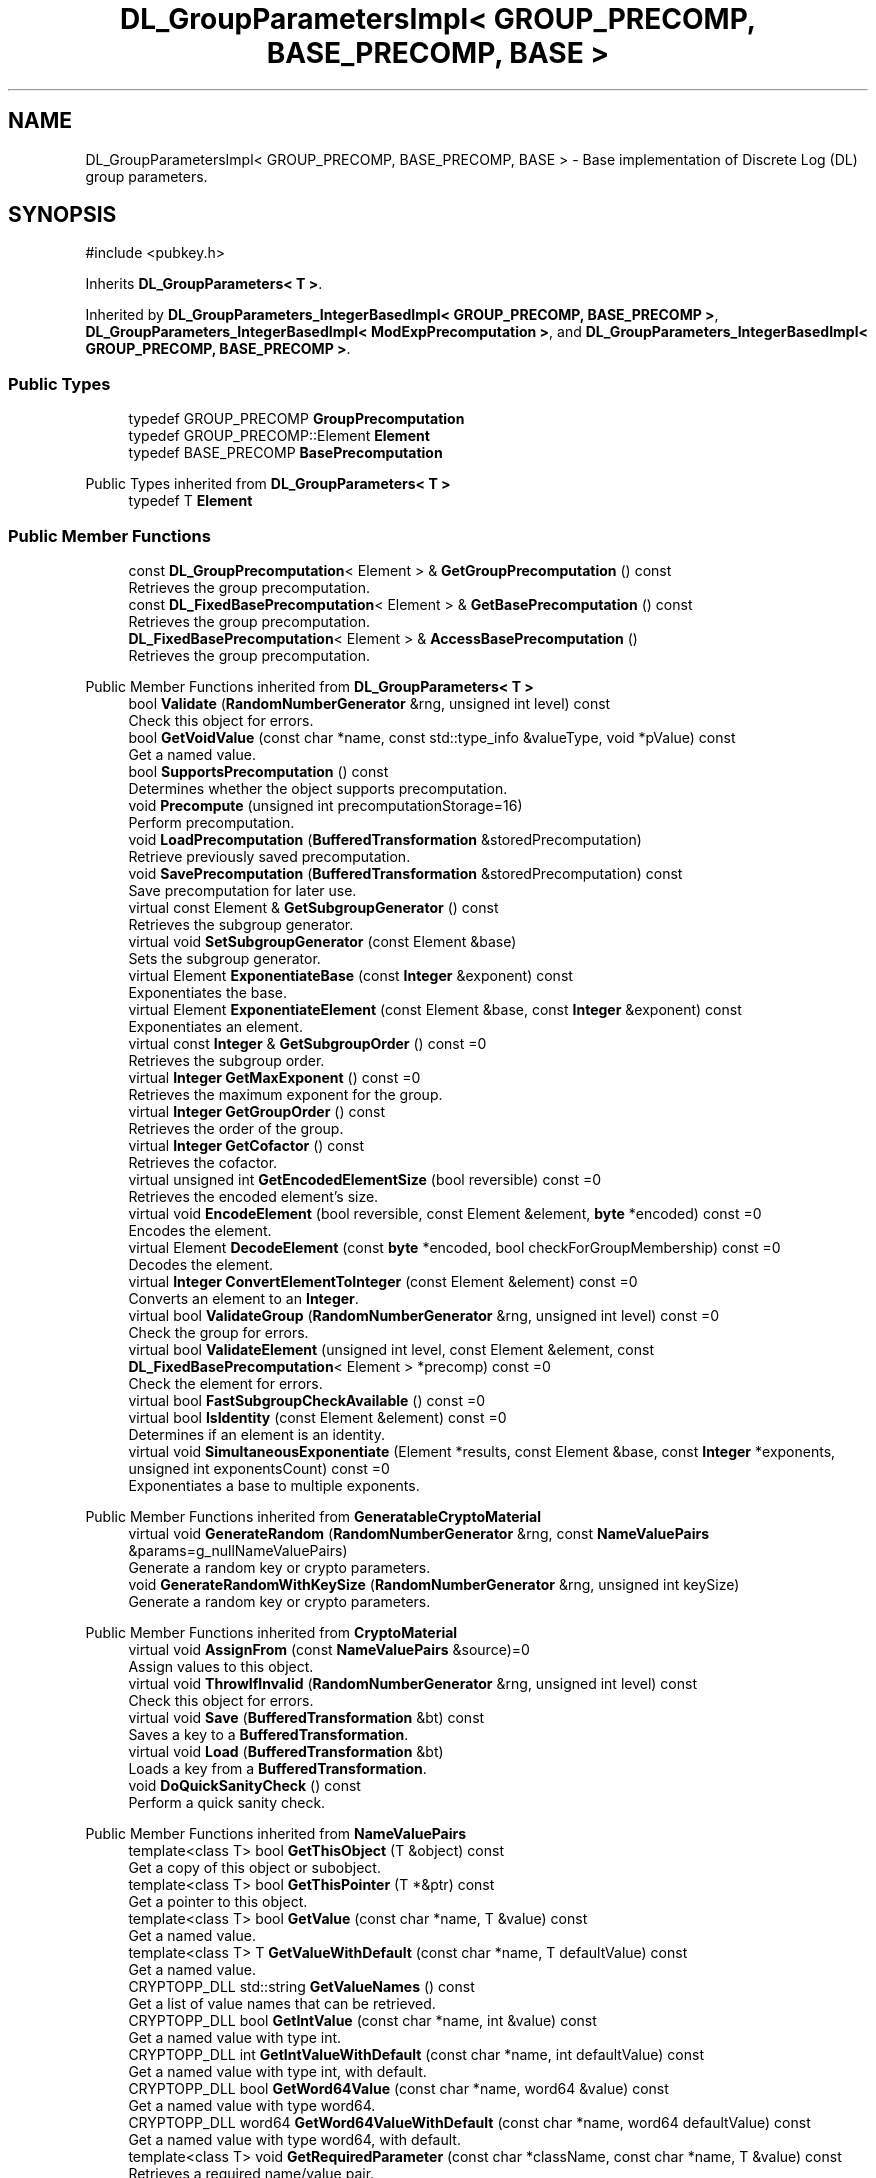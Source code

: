 .TH "DL_GroupParametersImpl< GROUP_PRECOMP, BASE_PRECOMP, BASE >" 3 "My Project" \" -*- nroff -*-
.ad l
.nh
.SH NAME
DL_GroupParametersImpl< GROUP_PRECOMP, BASE_PRECOMP, BASE > \- Base implementation of Discrete Log (DL) group parameters\&.  

.SH SYNOPSIS
.br
.PP
.PP
\fR#include <pubkey\&.h>\fP
.PP
Inherits \fBDL_GroupParameters< T >\fP\&.
.PP
Inherited by \fBDL_GroupParameters_IntegerBasedImpl< GROUP_PRECOMP, BASE_PRECOMP >\fP, \fBDL_GroupParameters_IntegerBasedImpl< ModExpPrecomputation >\fP, and \fBDL_GroupParameters_IntegerBasedImpl< GROUP_PRECOMP, BASE_PRECOMP >\fP\&.
.SS "Public Types"

.in +1c
.ti -1c
.RI "typedef GROUP_PRECOMP \fBGroupPrecomputation\fP"
.br
.ti -1c
.RI "typedef GROUP_PRECOMP::Element \fBElement\fP"
.br
.ti -1c
.RI "typedef BASE_PRECOMP \fBBasePrecomputation\fP"
.br
.in -1c

Public Types inherited from \fBDL_GroupParameters< T >\fP
.in +1c
.ti -1c
.RI "typedef T \fBElement\fP"
.br
.in -1c
.SS "Public Member Functions"

.in +1c
.ti -1c
.RI "const \fBDL_GroupPrecomputation\fP< Element > & \fBGetGroupPrecomputation\fP () const"
.br
.RI "Retrieves the group precomputation\&. "
.ti -1c
.RI "const \fBDL_FixedBasePrecomputation\fP< Element > & \fBGetBasePrecomputation\fP () const"
.br
.RI "Retrieves the group precomputation\&. "
.ti -1c
.RI "\fBDL_FixedBasePrecomputation\fP< Element > & \fBAccessBasePrecomputation\fP ()"
.br
.RI "Retrieves the group precomputation\&. "
.in -1c

Public Member Functions inherited from \fBDL_GroupParameters< T >\fP
.in +1c
.ti -1c
.RI "bool \fBValidate\fP (\fBRandomNumberGenerator\fP &rng, unsigned int level) const"
.br
.RI "Check this object for errors\&. "
.ti -1c
.RI "bool \fBGetVoidValue\fP (const char *name, const std::type_info &valueType, void *pValue) const"
.br
.RI "Get a named value\&. "
.ti -1c
.RI "bool \fBSupportsPrecomputation\fP () const"
.br
.RI "Determines whether the object supports precomputation\&. "
.ti -1c
.RI "void \fBPrecompute\fP (unsigned int precomputationStorage=16)"
.br
.RI "Perform precomputation\&. "
.ti -1c
.RI "void \fBLoadPrecomputation\fP (\fBBufferedTransformation\fP &storedPrecomputation)"
.br
.RI "Retrieve previously saved precomputation\&. "
.ti -1c
.RI "void \fBSavePrecomputation\fP (\fBBufferedTransformation\fP &storedPrecomputation) const"
.br
.RI "Save precomputation for later use\&. "
.ti -1c
.RI "virtual const Element & \fBGetSubgroupGenerator\fP () const"
.br
.RI "Retrieves the subgroup generator\&. "
.ti -1c
.RI "virtual void \fBSetSubgroupGenerator\fP (const Element &base)"
.br
.RI "Sets the subgroup generator\&. "
.ti -1c
.RI "virtual Element \fBExponentiateBase\fP (const \fBInteger\fP &exponent) const"
.br
.RI "Exponentiates the base\&. "
.ti -1c
.RI "virtual Element \fBExponentiateElement\fP (const Element &base, const \fBInteger\fP &exponent) const"
.br
.RI "Exponentiates an element\&. "
.ti -1c
.RI "virtual const \fBInteger\fP & \fBGetSubgroupOrder\fP () const =0"
.br
.RI "Retrieves the subgroup order\&. "
.ti -1c
.RI "virtual \fBInteger\fP \fBGetMaxExponent\fP () const =0"
.br
.RI "Retrieves the maximum exponent for the group\&. "
.ti -1c
.RI "virtual \fBInteger\fP \fBGetGroupOrder\fP () const"
.br
.RI "Retrieves the order of the group\&. "
.ti -1c
.RI "virtual \fBInteger\fP \fBGetCofactor\fP () const"
.br
.RI "Retrieves the cofactor\&. "
.ti -1c
.RI "virtual unsigned int \fBGetEncodedElementSize\fP (bool reversible) const =0"
.br
.RI "Retrieves the encoded element's size\&. "
.ti -1c
.RI "virtual void \fBEncodeElement\fP (bool reversible, const Element &element, \fBbyte\fP *encoded) const =0"
.br
.RI "Encodes the element\&. "
.ti -1c
.RI "virtual Element \fBDecodeElement\fP (const \fBbyte\fP *encoded, bool checkForGroupMembership) const =0"
.br
.RI "Decodes the element\&. "
.ti -1c
.RI "virtual \fBInteger\fP \fBConvertElementToInteger\fP (const Element &element) const =0"
.br
.RI "Converts an element to an \fBInteger\fP\&. "
.ti -1c
.RI "virtual bool \fBValidateGroup\fP (\fBRandomNumberGenerator\fP &rng, unsigned int level) const =0"
.br
.RI "Check the group for errors\&. "
.ti -1c
.RI "virtual bool \fBValidateElement\fP (unsigned int level, const Element &element, const \fBDL_FixedBasePrecomputation\fP< Element > *precomp) const =0"
.br
.RI "Check the element for errors\&. "
.ti -1c
.RI "virtual bool \fBFastSubgroupCheckAvailable\fP () const =0"
.br
.ti -1c
.RI "virtual bool \fBIsIdentity\fP (const Element &element) const =0"
.br
.RI "Determines if an element is an identity\&. "
.ti -1c
.RI "virtual void \fBSimultaneousExponentiate\fP (Element *results, const Element &base, const \fBInteger\fP *exponents, unsigned int exponentsCount) const =0"
.br
.RI "Exponentiates a base to multiple exponents\&. "
.in -1c

Public Member Functions inherited from \fBGeneratableCryptoMaterial\fP
.in +1c
.ti -1c
.RI "virtual void \fBGenerateRandom\fP (\fBRandomNumberGenerator\fP &rng, const \fBNameValuePairs\fP &params=g_nullNameValuePairs)"
.br
.RI "Generate a random key or crypto parameters\&. "
.ti -1c
.RI "void \fBGenerateRandomWithKeySize\fP (\fBRandomNumberGenerator\fP &rng, unsigned int keySize)"
.br
.RI "Generate a random key or crypto parameters\&. "
.in -1c

Public Member Functions inherited from \fBCryptoMaterial\fP
.in +1c
.ti -1c
.RI "virtual void \fBAssignFrom\fP (const \fBNameValuePairs\fP &source)=0"
.br
.RI "Assign values to this object\&. "
.ti -1c
.RI "virtual void \fBThrowIfInvalid\fP (\fBRandomNumberGenerator\fP &rng, unsigned int level) const"
.br
.RI "Check this object for errors\&. "
.ti -1c
.RI "virtual void \fBSave\fP (\fBBufferedTransformation\fP &bt) const"
.br
.RI "Saves a key to a \fBBufferedTransformation\fP\&. "
.ti -1c
.RI "virtual void \fBLoad\fP (\fBBufferedTransformation\fP &bt)"
.br
.RI "Loads a key from a \fBBufferedTransformation\fP\&. "
.ti -1c
.RI "void \fBDoQuickSanityCheck\fP () const"
.br
.RI "Perform a quick sanity check\&. "
.in -1c

Public Member Functions inherited from \fBNameValuePairs\fP
.in +1c
.ti -1c
.RI "template<class T> bool \fBGetThisObject\fP (T &object) const"
.br
.RI "Get a copy of this object or subobject\&. "
.ti -1c
.RI "template<class T> bool \fBGetThisPointer\fP (T *&ptr) const"
.br
.RI "Get a pointer to this object\&. "
.ti -1c
.RI "template<class T> bool \fBGetValue\fP (const char *name, T &value) const"
.br
.RI "Get a named value\&. "
.ti -1c
.RI "template<class T> T \fBGetValueWithDefault\fP (const char *name, T defaultValue) const"
.br
.RI "Get a named value\&. "
.ti -1c
.RI "CRYPTOPP_DLL std::string \fBGetValueNames\fP () const"
.br
.RI "Get a list of value names that can be retrieved\&. "
.ti -1c
.RI "CRYPTOPP_DLL bool \fBGetIntValue\fP (const char *name, int &value) const"
.br
.RI "Get a named value with type int\&. "
.ti -1c
.RI "CRYPTOPP_DLL int \fBGetIntValueWithDefault\fP (const char *name, int defaultValue) const"
.br
.RI "Get a named value with type int, with default\&. "
.ti -1c
.RI "CRYPTOPP_DLL bool \fBGetWord64Value\fP (const char *name, word64 &value) const"
.br
.RI "Get a named value with type word64\&. "
.ti -1c
.RI "CRYPTOPP_DLL word64 \fBGetWord64ValueWithDefault\fP (const char *name, word64 defaultValue) const"
.br
.RI "Get a named value with type word64, with default\&. "
.ti -1c
.RI "template<class T> void \fBGetRequiredParameter\fP (const char *className, const char *name, T &value) const"
.br
.RI "Retrieves a required name/value pair\&. "
.ti -1c
.RI "CRYPTOPP_DLL void \fBGetRequiredIntParameter\fP (const char *className, const char *name, int &value) const"
.br
.RI "Retrieves a required name/value pair\&. "
.in -1c
.SS "Protected Attributes"

.in +1c
.ti -1c
.RI "GROUP_PRECOMP \fBm_groupPrecomputation\fP"
.br
.ti -1c
.RI "BASE_PRECOMP \fBm_gpc\fP"
.br
.in -1c
.SS "Additional Inherited Members"


Static Public Member Functions inherited from \fBNameValuePairs\fP
.in +1c
.ti -1c
.RI "static CRYPTOPP_DLL void CRYPTOPP_API \fBThrowIfTypeMismatch\fP (const char *name, const std::type_info &stored, const std::type_info &retrieving)"
.br
.RI "Ensures an expected name and type is present\&. "
.in -1c

Protected Member Functions inherited from \fBDL_GroupParameters< T >\fP
.in +1c
.ti -1c
.RI "void \fBParametersChanged\fP ()"
.br
.in -1c
.SH "Detailed Description"
.PP 

.SS "template<class GROUP_PRECOMP, class BASE_PRECOMP = DL_FixedBasePrecomputationImpl<typename GROUP_PRECOMP::Element>, class BASE = DL_GroupParameters<typename GROUP_PRECOMP::Element>>
.br
class DL_GroupParametersImpl< GROUP_PRECOMP, BASE_PRECOMP, BASE >"Base implementation of Discrete Log (DL) group parameters\&. 


.PP
\fBTemplate Parameters\fP
.RS 4
\fIGROUP_PRECOMP\fP group precomputation class 
.br
\fIBASE_PRECOMP\fP fixed base precomputation class 
.br
\fIBASE\fP class or type of an element 
.RE
.PP

.SH "Member Function Documentation"
.PP 
.SS "template<class GROUP_PRECOMP, class BASE_PRECOMP = DL_FixedBasePrecomputationImpl<typename GROUP_PRECOMP::Element>, class BASE = DL_GroupParameters<typename GROUP_PRECOMP::Element>> \fBDL_FixedBasePrecomputation\fP< Element > & \fBDL_GroupParametersImpl\fP< GROUP_PRECOMP, BASE_PRECOMP, BASE >::AccessBasePrecomputation ()\fR [inline]\fP, \fR [virtual]\fP"

.PP
Retrieves the group precomputation\&. 
.PP
\fBReturns\fP
.RS 4
a non-const reference to the group precomputation using a fixed base 
.RE
.PP

.PP
Implements \fBDL_GroupParameters< T >\fP\&.
.SS "template<class GROUP_PRECOMP, class BASE_PRECOMP = DL_FixedBasePrecomputationImpl<typename GROUP_PRECOMP::Element>, class BASE = DL_GroupParameters<typename GROUP_PRECOMP::Element>> const \fBDL_FixedBasePrecomputation\fP< Element > & \fBDL_GroupParametersImpl\fP< GROUP_PRECOMP, BASE_PRECOMP, BASE >::GetBasePrecomputation () const\fR [inline]\fP, \fR [virtual]\fP"

.PP
Retrieves the group precomputation\&. 
.PP
\fBReturns\fP
.RS 4
a const reference to the group precomputation using a fixed base 
.RE
.PP

.PP
Implements \fBDL_GroupParameters< T >\fP\&.
.SS "template<class GROUP_PRECOMP, class BASE_PRECOMP = DL_FixedBasePrecomputationImpl<typename GROUP_PRECOMP::Element>, class BASE = DL_GroupParameters<typename GROUP_PRECOMP::Element>> const \fBDL_GroupPrecomputation\fP< Element > & \fBDL_GroupParametersImpl\fP< GROUP_PRECOMP, BASE_PRECOMP, BASE >::GetGroupPrecomputation () const\fR [inline]\fP, \fR [virtual]\fP"

.PP
Retrieves the group precomputation\&. 
.PP
\fBReturns\fP
.RS 4
a const reference to the group precomputation 
.RE
.PP

.PP
Implements \fBDL_GroupParameters< T >\fP\&.

.SH "Author"
.PP 
Generated automatically by Doxygen for My Project from the source code\&.
